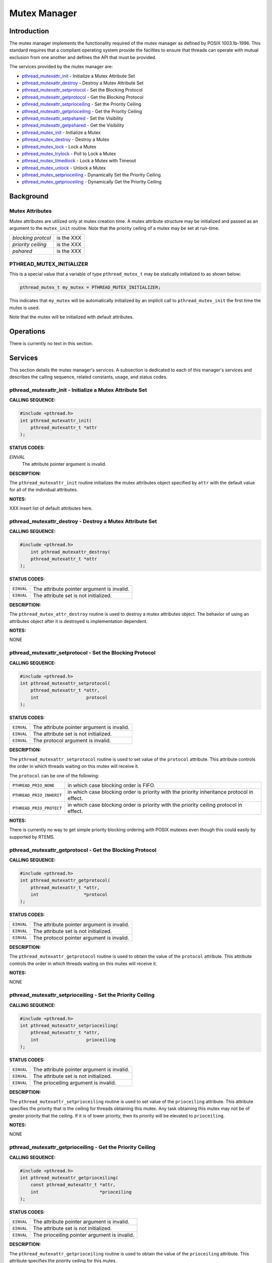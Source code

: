 .. comment SPDX-License-Identifier: CC-BY-SA-4.0

.. Copyright (C) 1988, 2002 On-Line Applications Research Corporation (OAR)

Mutex Manager
#############

Introduction
============

The mutex manager implements the functionality required of the mutex manager as
defined by POSIX 1003.1b-1996. This standard requires that a compliant
operating system provide the facilties to ensure that threads can operate with
mutual exclusion from one another and defines the API that must be provided.

The services provided by the mutex manager are:

- pthread_mutexattr_init_ - Initialize a Mutex Attribute Set

- pthread_mutexattr_destroy_ - Destroy a Mutex Attribute Set

- pthread_mutexattr_setprotocol_ - Set the Blocking Protocol

- pthread_mutexattr_getprotocol_ - Get the Blocking Protocol

- pthread_mutexattr_setprioceiling_ - Set the Priority Ceiling

- pthread_mutexattr_getprioceiling_ - Get the Priority Ceiling

- pthread_mutexattr_setpshared_ - Set the Visibility

- pthread_mutexattr_getpshared_ - Get the Visibility

- pthread_mutex_init_ - Initialize a Mutex

- pthread_mutex_destroy_ - Destroy a Mutex

- pthread_mutex_lock_ - Lock a Mutex

- pthread_mutex_trylock_ - Poll to Lock a Mutex

- pthread_mutex_timedlock_ - Lock a Mutex with Timeout

- pthread_mutex_unlock_ - Unlock a Mutex

- pthread_mutex_setprioceiling_ - Dynamically Set the Priority Ceiling

- pthread_mutex_getprioceiling_ - Dynamically Get the Priority Ceiling

Background
==========

Mutex Attributes
----------------

Mutex attributes are utilized only at mutex creation time. A mutex attribute
structure may be initialized and passed as an argument to the ``mutex_init``
routine. Note that the priority ceiling of a mutex may be set at run-time.

.. list-table::
 :class: rtems-table

 * - *blocking protcol*
   - is the XXX
 * - *priority ceiling*
   - is the XXX
 * - *pshared*
   - is the XXX

PTHREAD_MUTEX_INITIALIZER
-------------------------

This is a special value that a variable of type ``pthread_mutex_t`` may be
statically initialized to as shown below:

.. code-block:: c

    pthread_mutex_t my_mutex = PTHREAD_MUTEX_INITIALIZER;

This indicates that ``my_mutex`` will be automatically initialized by an
implicit call to ``pthread_mutex_init`` the first time the mutex is used.

Note that the mutex will be initialized with default attributes.

Operations
==========

There is currently no text in this section.

Services
========

This section details the mutex manager's services.  A subsection is dedicated
to each of this manager's services and describes the calling sequence, related
constants, usage, and status codes.

.. _pthread_mutexattr_init:

pthread_mutexattr_init - Initialize a Mutex Attribute Set
---------------------------------------------------------
.. index:: pthread_mutexattr_init
.. index:: initialize a mutex attribute set

**CALLING SEQUENCE:**

.. code-block:: c

    #include <pthread.h>
    int pthread_mutexattr_init(
        pthread_mutexattr_t *attr
    );

**STATUS CODES:**

*EINVAL*
    The attribute pointer argument is invalid.

**DESCRIPTION:**

The ``pthread_mutexattr_init`` routine initializes the mutex attributes object
specified by ``attr`` with the default value for all of the individual
attributes.

**NOTES:**

XXX insert list of default attributes here.

.. _pthread_mutexattr_destroy:

pthread_mutexattr_destroy - Destroy a Mutex Attribute Set
---------------------------------------------------------
.. index:: pthread_mutexattr_destroy
.. index:: destroy a mutex attribute set

**CALLING SEQUENCE:**

.. code-block:: c

    #include <pthread.h>
        int pthread_mutexattr_destroy(
        pthread_mutexattr_t *attr
    );

**STATUS CODES:**

.. list-table::
 :class: rtems-table

 * - ``EINVAL``
   - The attribute pointer argument is invalid.
 * - ``EINVAL``
   - The attribute set is not initialized.

**DESCRIPTION:**

The ``pthread_mutex_attr_destroy`` routine is used to destroy a mutex
attributes object. The behavior of using an attributes object after it is
destroyed is implementation dependent.

**NOTES:**

NONE

.. _pthread_mutexattr_setprotocol:

pthread_mutexattr_setprotocol - Set the Blocking Protocol
---------------------------------------------------------
.. index:: pthread_mutexattr_setprotocol
.. index:: set the blocking protocol

**CALLING SEQUENCE:**

.. code-block:: c

    #include <pthread.h>
    int pthread_mutexattr_setprotocol(
        pthread_mutexattr_t *attr,
        int                  protocol
    );

**STATUS CODES:**

.. list-table::
 :class: rtems-table

 * - ``EINVAL``
   - The attribute pointer argument is invalid.
 * - ``EINVAL``
   - The attribute set is not initialized.
 * - ``EINVAL``
   - The protocol argument is invalid.

**DESCRIPTION:**

The ``pthread_mutexattr_setprotocol`` routine is used to set value of the
``protocol`` attribute. This attribute controls the order in which threads
waiting on this mutex will receive it.

The ``protocol`` can be one of the following:

.. list-table::
 :class: rtems-table

 * - ``PTHREAD_PRIO_NONE``
   - in which case blocking order is FIFO.
 * - ``PTHREAD_PRIO_INHERIT``
   - in which case blocking order is priority with the priority inheritance
     protocol in effect.
 * - ``PTHREAD_PRIO_PROTECT``
   - in which case blocking order is priority with the priority ceiling
     protocol in effect.

**NOTES:**

There is currently no way to get simple priority blocking ordering with POSIX
mutexes even though this could easily by supported by RTEMS.

.. _pthread_mutexattr_getprotocol:

pthread_mutexattr_getprotocol - Get the Blocking Protocol
---------------------------------------------------------
.. index:: pthread_mutexattr_getprotocol
.. index:: get the blocking protocol

**CALLING SEQUENCE:**

.. code-block:: c

    #include <pthread.h>
    int pthread_mutexattr_getprotocol(
        pthread_mutexattr_t *attr,
        int                 *protocol
    );

**STATUS CODES:**

.. list-table::
 :class: rtems-table

 * - ``EINVAL``
   - The attribute pointer argument is invalid.
 * - ``EINVAL``
   - The attribute set is not initialized.
 * - ``EINVAL``
   - The protocol pointer argument is invalid.

**DESCRIPTION:**

The ``pthread_mutexattr_getprotocol`` routine is used to obtain the value of
the ``protocol`` attribute. This attribute controls the order in which threads
waiting on this mutex will receive it.

**NOTES:**

NONE

.. _pthread_mutexattr_setprioceiling:

pthread_mutexattr_setprioceiling - Set the Priority Ceiling
-----------------------------------------------------------
.. index:: pthread_mutexattr_setprioceiling
.. index:: set the priority ceiling

**CALLING SEQUENCE:**

.. code-block:: c

    #include <pthread.h>
    int pthread_mutexattr_setprioceiling(
        pthread_mutexattr_t *attr,
        int                  prioceiling
    );

**STATUS CODES:**

.. list-table::
 :class: rtems-table

 * - ``EINVAL``
   - The attribute pointer argument is invalid.
 * - ``EINVAL``
   - The attribute set is not initialized.
 * - ``EINVAL``
   - The prioceiling argument is invalid.

**DESCRIPTION:**

The ``pthread_mutexattr_setprioceiling`` routine is used to set value of the
``prioceiling`` attribute. This attribute specifies the priority that is the
ceiling for threads obtaining this mutex. Any task obtaining this mutex may not
be of greater priority that the ceiling. If it is of lower priority, then its
priority will be elevated to ``prioceiling``.

**NOTES:**

NONE

.. _pthread_mutexattr_getprioceiling:

pthread_mutexattr_getprioceiling - Get the Priority Ceiling
-----------------------------------------------------------
.. index:: pthread_mutexattr_getprioceiling
.. index:: get the priority ceiling

**CALLING SEQUENCE:**

.. code-block:: c

    #include <pthread.h>
    int pthread_mutexattr_getprioceiling(
        const pthread_mutexattr_t *attr,
        int                       *prioceiling
    );

**STATUS CODES:**

.. list-table::
 :class: rtems-table

 * - ``EINVAL``
   - The attribute pointer argument is invalid.
 * - ``EINVAL``
   - The attribute set is not initialized.
 * - ``EINVAL``
   - The prioceiling pointer argument is invalid.

**DESCRIPTION:**

The ``pthread_mutexattr_getprioceiling`` routine is used to obtain the value of
the ``prioceiling`` attribute. This attribute specifies the priority ceiling
for this mutex.

**NOTES:**

NONE

.. _pthread_mutexattr_setpshared:

pthread_mutexattr_setpshared - Set the Visibility
-------------------------------------------------
.. index:: pthread_mutexattr_setpshared
.. index:: set the visibility

**CALLING SEQUENCE:**

.. code-block:: c

    #include <pthread.h>
    int pthread_mutexattr_setpshared(
        pthread_mutexattr_t *attr,
        int                  pshared
    );

**STATUS CODES:**

.. list-table::
 :class: rtems-table

 * - ``EINVAL``
   - The attribute pointer argument is invalid.
 * - ``EINVAL``
   - The attribute set is not initialized.
 * - ``EINVAL``
   - The pshared argument is invalid.

**DESCRIPTION:**

**NOTES:**

.. _pthread_mutexattr_getpshared:

pthread_mutexattr_getpshared - Get the Visibility
-------------------------------------------------
.. index:: pthread_mutexattr_getpshared
.. index:: get the visibility

**CALLING SEQUENCE:**

.. code-block:: c

    #include <pthread.h>
    int pthread_mutexattr_getpshared(
        const pthread_mutexattr_t *attr,
        int                       *pshared
    );

**STATUS CODES:**

.. list-table::
 :class: rtems-table

 * - ``EINVAL``
   - The attribute pointer argument is invalid.
 * - ``EINVAL``
   - The attribute set is not initialized.
 * - ``EINVAL``
   - The pshared pointer argument is invalid.

**DESCRIPTION:**

**NOTES:**

.. _pthread_mutex_init:

pthread_mutex_init - Initialize a Mutex
---------------------------------------
.. index:: pthread_mutex_init
.. index:: initialize a mutex

**CALLING SEQUENCE:**

.. code-block:: c

    #include <pthread.h>
    int pthread_mutex_init(
        pthread_mutex_t           *mutex,
        const pthread_mutexattr_t *attr
    );

**STATUS CODES:**

.. list-table::
 :class: rtems-table

 * - ``EINVAL``
   - The attribute set is not initialized.
 * - ``EINVAL``
   - The specified protocol is invalid.
 * - ``EAGAIN``
   - The system lacked the necessary resources to initialize another mutex.
 * - ``ENOMEM``
   - Insufficient memory exists to initialize the mutex.
 * - ``EBUSY``
   - Attempted to reinialize the object reference by mutex, a previously
     initialized, but not yet destroyed.

**DESCRIPTION:**

**NOTES:**

.. _pthread_mutex_destroy:

pthread_mutex_destroy - Destroy a Mutex
---------------------------------------
.. index:: pthread_mutex_destroy
.. index:: destroy a mutex

**CALLING SEQUENCE:**

.. code-block:: c

    #include <pthread.h>
        int pthread_mutex_destroy(
        pthread_mutex_t *mutex
    );

**STATUS CODES:**

.. list-table::
 :class: rtems-table

 * - ``EINVAL``
   - The specified mutex is invalid.
 * - ``EBUSY``
   - Attempted to destroy the object reference by mutex, while it is locked or
     referenced by another thread.

**DESCRIPTION:**

**NOTES:**

.. _pthread_mutex_lock:

pthread_mutex_lock - Lock a Mutex
---------------------------------
.. index:: pthread_mutex_lock
.. index:: lock a mutex

**CALLING SEQUENCE:**

.. code-block:: c

    #include <pthread.h>
    int pthread_mutex_lock(
        pthread_mutex_t *mutex
    );

**STATUS CODES:**

.. list-table::
 :class: rtems-table

 * - ``EINVAL``
   - The specified mutex is invalid.
 * - ``EINVAL``
   - The mutex has the protocol attribute of ``PTHREAD_PRIO_PROTECT`` and the
     priority of the calling thread is higher than the current priority
     ceiling.
 * - ``EDEADLK``
   - The current thread already owns the mutex.

**DESCRIPTION:**

**NOTES:**

.. _pthread_mutex_trylock:

pthread_mutex_trylock - Poll to Lock a Mutex
--------------------------------------------
.. index:: pthread_mutex_trylock
.. index:: poll to lock a mutex

**CALLING SEQUENCE:**

.. code-block:: c

    #include <pthread.h>
    int pthread_mutex_trylock(
        pthread_mutex_t *mutex
    );

**STATUS CODES:**

.. list-table::
 :class: rtems-table

 * - ``EINVAL``
   - The specified mutex is invalid.
 * - ``EINVAL``
   - The mutex has the protocol attribute of ``PTHREAD_PRIO_PROTECT`` and the
     priority of the calling thread is higher than the current priority ceiling.
 * - ``EBUSY``
   - The mutex is already locked.

**DESCRIPTION:**

**NOTES:**

.. _pthread_mutex_timedlock:

pthread_mutex_timedlock - Lock a Mutex with Timeout
---------------------------------------------------
.. index:: pthread_mutex_timedlock
.. index:: lock a mutex with timeout

**CALLING SEQUENCE:**

.. code-block:: c

    #include <pthread.h>
    #include <time.h>
    int pthread_mutex_timedlock(
        pthread_mutex_t       *mutex,
        const struct timespec *timeout
    );

**STATUS CODES:**

.. list-table::
 :class: rtems-table

 * - ``EINVAL``
   - The specified mutex is invalid.
 * - ``EINVAL``
   - The nanoseconds field of timeout is invalid.
 * - ``EINVAL``
   - The mutex has the protocol attribute of ``PTHREAD_PRIO_PROTECT`` and the
     priority of the calling thread is higher than the current priority
     ceiling.
 * - ``EDEADLK``
   - The current thread already owns the mutex.
 * - ``ETIMEDOUT``
   - The calling thread was unable to obtain the mutex within the specified
     timeout period.

**DESCRIPTION:**

**NOTES:**

.. _pthread_mutex_unlock:

pthread_mutex_unlock - Unlock a Mutex
-------------------------------------
.. index:: pthread_mutex_unlock
.. index:: unlock a mutex

**CALLING SEQUENCE:**

.. code-block:: c

    #include <pthread.h>
    int pthread_mutex_unlock(
        pthread_mutex_t *mutex
    );

**STATUS CODES:**

.. list-table::
 :class: rtems-table

 * - ``EINVAL``
   - The specified mutex is invalid.

**DESCRIPTION:**

**NOTES:**

.. _pthread_mutex_setprioceiling:

pthread_mutex_setprioceiling - Dynamically Set the Priority Ceiling
-------------------------------------------------------------------
.. index:: pthread_mutex_setprioceiling
.. index:: dynamically set the priority ceiling

**CALLING SEQUENCE:**

.. code-block:: c

    #include <pthread.h>
    int pthread_mutex_setprioceiling(
        pthread_mutex_t *mutex,
        int              prioceiling,
        int             *oldceiling
    );

**STATUS CODES:**

.. list-table::
 :class: rtems-table

 * - ``EINVAL``
   - The oldceiling pointer parameter is invalid.
 * - ``EINVAL``
   - The prioceiling parameter is an invalid priority.
 * - ``EINVAL``
   - The specified mutex is invalid.

**DESCRIPTION:**

**NOTES:**

.. _pthread_mutex_getprioceiling:

pthread_mutex_getprioceiling - Get the Current Priority Ceiling
---------------------------------------------------------------
.. index:: pthread_mutex_getprioceiling
.. index:: get the current priority ceiling

**CALLING SEQUENCE:**

.. code-block:: c

    #include <pthread.h>
    int pthread_mutex_getprioceiling(
        pthread_mutex_t *mutex,
        int             *prioceiling
    );

**STATUS CODES:**

.. list-table::
 :class: rtems-table

 * - ``EINVAL``
   - The prioceiling pointer parameter is invalid.
 * - ``EINVAL``
   - The specified mutex is invalid.

**DESCRIPTION:**

**NOTES:**
